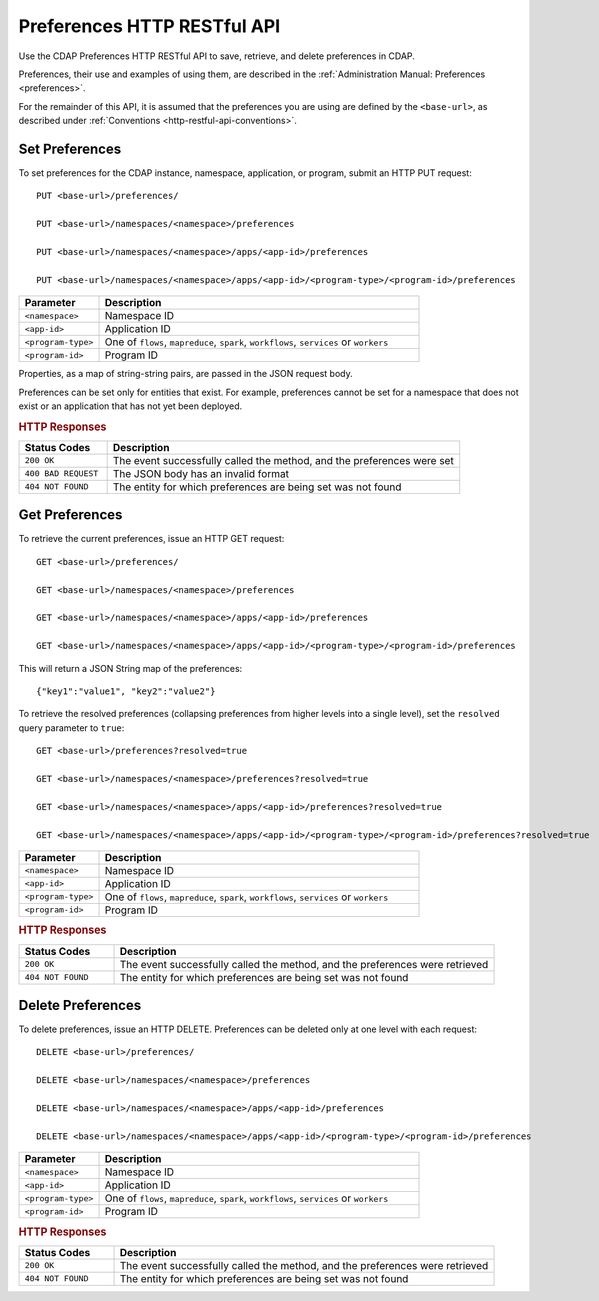 .. meta::
    :author: Cask Data, Inc.
    :description: HTTP RESTful Interface to the Cask Data Application Platform
    :copyright: Copyright © 2015 Cask Data, Inc.

.. _http-restful-api-preferences:
.. _http-restful-api-v3-preferences:

============================
Preferences HTTP RESTful API
============================

.. highlight:: console

Use the CDAP Preferences HTTP RESTful API to save, retrieve, and delete preferences in CDAP.

Preferences, their use and examples of using them, are described in the :ref:`Administration Manual: Preferences <preferences>`.

For the remainder of this API, it is assumed that the preferences you are using are defined
by the ``<base-url>``, as described under :ref:`Conventions <http-restful-api-conventions>`.

Set Preferences
---------------
To set preferences for the CDAP instance, namespace, application, or program, submit an HTTP PUT request::

  PUT <base-url>/preferences/

  PUT <base-url>/namespaces/<namespace>/preferences

  PUT <base-url>/namespaces/<namespace>/apps/<app-id>/preferences

  PUT <base-url>/namespaces/<namespace>/apps/<app-id>/<program-type>/<program-id>/preferences

.. list-table::
   :widths: 20 80
   :header-rows: 1

   * - Parameter
     - Description
   * - ``<namespace>``
     - Namespace ID
   * - ``<app-id>``
     - Application ID
   * - ``<program-type>``
     - One of ``flows``, ``mapreduce``, ``spark``, ``workflows``, ``services`` or ``workers``
   * - ``<program-id>``
     - Program ID

Properties, as a map of string-string pairs, are passed in the JSON request body.

Preferences can be set only for entities that exist. For example, preferences cannot be set for a namespace
that does not exist or an application that has not yet been deployed.

.. rubric:: HTTP Responses

.. list-table::
   :widths: 20 80
   :header-rows: 1

   * - Status Codes
     - Description
   * - ``200 OK``
     - The event successfully called the method, and the preferences were set
   * - ``400 BAD REQUEST``
     - The JSON body has an invalid format
   * - ``404 NOT FOUND``
     - The entity for which preferences are being set was not found


Get Preferences
---------------

To retrieve the current preferences, issue an HTTP GET request::

  GET <base-url>/preferences/

  GET <base-url>/namespaces/<namespace>/preferences

  GET <base-url>/namespaces/<namespace>/apps/<app-id>/preferences

  GET <base-url>/namespaces/<namespace>/apps/<app-id>/<program-type>/<program-id>/preferences

This will return a JSON String map of the preferences::

  {"key1":"value1", "key2":"value2"}

To retrieve the resolved preferences (collapsing preferences from higher levels into a single level), set the
``resolved`` query parameter to ``true``::

  GET <base-url>/preferences?resolved=true

  GET <base-url>/namespaces/<namespace>/preferences?resolved=true

  GET <base-url>/namespaces/<namespace>/apps/<app-id>/preferences?resolved=true

  GET <base-url>/namespaces/<namespace>/apps/<app-id>/<program-type>/<program-id>/preferences?resolved=true

.. list-table::
   :widths: 20 80
   :header-rows: 1

   * - Parameter
     - Description
   * - ``<namespace>``
     - Namespace ID
   * - ``<app-id>``
     - Application ID
   * - ``<program-type>``
     - One of ``flows``, ``mapreduce``, ``spark``, ``workflows``, ``services`` or ``workers``
   * - ``<program-id>``
     - Program ID

.. rubric:: HTTP Responses

.. list-table::
   :widths: 20 80
   :header-rows: 1

   * - Status Codes
     - Description
   * - ``200 OK``
     - The event successfully called the method, and the preferences were retrieved
   * - ``404 NOT FOUND``
     - The entity for which preferences are being set was not found

Delete Preferences
------------------
To delete preferences, issue an HTTP DELETE. Preferences can be deleted only at one level with each request::

  DELETE <base-url>/preferences/

  DELETE <base-url>/namespaces/<namespace>/preferences

  DELETE <base-url>/namespaces/<namespace>/apps/<app-id>/preferences

  DELETE <base-url>/namespaces/<namespace>/apps/<app-id>/<program-type>/<program-id>/preferences

.. list-table::
   :widths: 20 80
   :header-rows: 1

   * - Parameter
     - Description
   * - ``<namespace>``
     - Namespace ID
   * - ``<app-id>``
     - Application ID
   * - ``<program-type>``
     - One of ``flows``, ``mapreduce``, ``spark``, ``workflows``, ``services`` or ``workers``
   * - ``<program-id>``
     - Program ID

.. rubric:: HTTP Responses

.. list-table::
   :widths: 20 80
   :header-rows: 1

   * - Status Codes
     - Description
   * - ``200 OK``
     - The event successfully called the method, and the preferences were retrieved
   * - ``404 NOT FOUND``
     - The entity for which preferences are being set was not found
